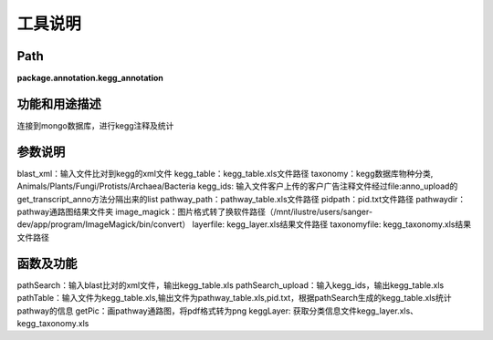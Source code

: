 
工具说明
==========================

Path
-----------

**package.annotation.kegg_annotation**

功能和用途描述
-----------------------------------

连接到mongo数据库，进行kegg注释及统计

参数说明
-----------------------------------

blast_xml：输入文件比对到kegg的xml文件
kegg_table：kegg_table.xls文件路径
taxonomy：kegg数据库物种分类, Animals/Plants/Fungi/Protists/Archaea/Bacteria
kegg_ids: 输入文件客户上传的客户广告注释文件经过file:anno_upload的get_transcript_anno方法分隔出来的list
pathway_path：pathway_table.xls文件路径
pidpath：pid.txt文件路径
pathwaydir：pathway通路图结果文件夹
image_magick：图片格式转了换软件路径（/mnt/ilustre/users/sanger-dev/app/program/ImageMagick/bin/convert）
layerfile: kegg_layer.xls结果文件路径
taxonomyfile: kegg_taxonomy.xls结果文件路径

函数及功能
-----------------------------------

pathSearch：输入blast比对的xml文件，输出kegg_table.xls
pathSearch_upload：输入kegg_ids，输出kegg_table.xls
pathTable：输入文件为kegg_table.xls,输出文件为pathway_table.xls,pid.txt，根据pathSearch生成的kegg_table.xls统计pathway的信息
getPic：画pathway通路图，将pdf格式转为png
keggLayer: 获取分类信息文件kegg_layer.xls、kegg_taxonomy.xls
